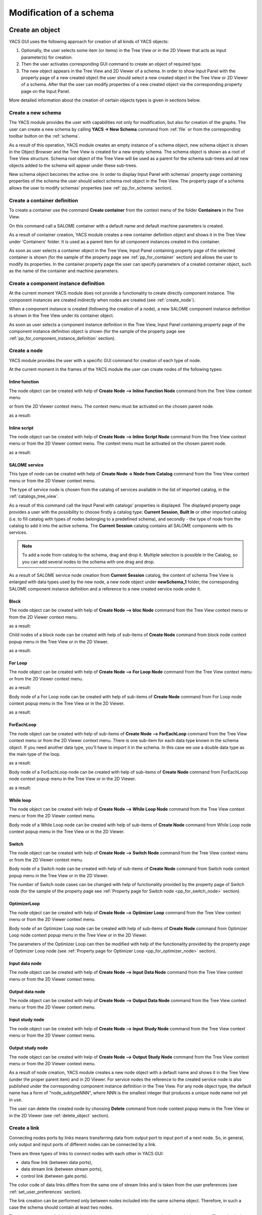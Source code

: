 
.. _modification:

Modification of a schema
========================

Create an object
----------------
YACS GUI uses the following approach for creation of all kinds of YACS objects:

#. Optionally, the user selects some item (or items) in the Tree View or in the 2D Viewer that acts as input parameter(s) for creation.
#. Then the user activates corresponding GUI command to create an object of required type.
#. The new object appears in the Tree View and 2D Viewer of a schema. In order to show Input Panel with the property page of a new 
   created object the user should select a new created object in the Tree View or 2D Viewer of a schema. After that the user can modify 
   properties of a new created object via the corresponding property page on the Input Panel.

More detailed information about the creation of certain objects types is given in sections below.

.. _create_new_schema:

Create a new schema
~~~~~~~~~~~~~~~~~~~
The YACS module provides the user with capabilities not only for modification, but also for creation of the graphs. The user can 
create a new schema by calling **YACS -> New Schema** command from :ref:`file` or from the corresponding toolbar button on the :ref:`schema`.

.. image:: images/functionality_list_9.jpg
  :align: center

As a result of this operation, YACS module creates an empty instance of a schema object, new schema object is shown in the Object 
Browser and the Tree View is created for a new empty schema. The schema object is shown as a root of Tree View structure. Schema root 
object of the Tree View will be used as a parent for the schema sub-trees and all new objects added to the schema will appear under
these sub-trees.

.. image:: images/functionality_list_10.jpg
  :align: center

.. centered::
  **New created schema**

New schema object becomes the active one. In order to display Input Panel with schemas' property page containing properties of the 
schema the user should select schema root object in the Tree View. The property page of a schema allows the user to modify 
schemas' properties (see :ref:`pp_for_schema` section).

.. _create_container_definition:

Create a container definition
~~~~~~~~~~~~~~~~~~~~~~~~~~~~~
To create a container use the command **Create container** from the context menu of the folder **Containers** in the Tree View.

.. image:: images/functionality_list_11.jpg
  :align: center

On this command call a SALOME container with a default name and default machine parameters is created.

As a result of container creation, YACS module creates a new container definition object and shows it in the Tree View under 'Containers' folder. 
It is used as a parent item for all component instances created in this container.

.. image:: images/functionality_list_12.jpg
  :align: center

As soon as user selects a container object in the Tree View, Input Panel containing property page of the selected container is shown 
(for the sample of the property page see :ref:`pp_for_container` section) and allows the user to modify its properties. In the container 
property page the user can specify parameters of a created container object, such as the name of the container and machine parameters.

.. _create_component_instance_definition:

Create a component instance definition
~~~~~~~~~~~~~~~~~~~~~~~~~~~~~~~~~~~~~~
At the current moment YACS module does not provide a functionality to create directly component instance.
The component instances are created indirectly when nodes are created (see :ref:`create_node`).

When a component instance is created (following the creation of a node), a new SALOME component instance definition is shown in 
the Tree View under its container object.

.. image:: images/functionality_list_16.jpg
  :align: center

As soon as user selects a component instance definition in the Tree View, Input Panel containing property page of the component instance 
definition object is shown (for the sample of the property page see :ref:`pp_for_component_instance_definition` section).

.. _create_node:

Create a node
~~~~~~~~~~~~~
YACS module provides the user with a specific GUI command for creation of each type of node.

At the current moment in the frames of the YACS module the user can create nodes of the following types:

Inline function
''''''''''''''''''

The node object can be created with help of **Create Node --> Inline Function Node** command from the Tree View context menu

.. image:: images/functionality_list_19a.jpg
  :align: center

or from the 2D Viewer context menu. The context menu must be activated on the chosen parent node.

.. image:: images/functionality_list_19.jpg
  :align: center

as a result:

.. image:: images/functionality_list_18.jpg
  :align: center

.. centered::
  **Example of inline function node with ports**

Inline script
''''''''''''''''''

The node object can be created with help of **Create Node --> Inline Script Node** command from the Tree View context menu or 
from the 2D Viewer context menu. The context menu must be activated on the chosen parent node.

.. image:: images/functionality_list_21.jpg
  :align: center

as a result:

.. image:: images/functionality_list_20.jpg
  :align: center

.. centered::
  **Example of inline script node with ports**

SALOME service
''''''''''''''''''

This type of node can be created with help of **Create Node -> Node from Catalog** command from the Tree View context menu 
or from the 2D Viewer context menu.

The type of service node is chosen from the catalog of services available in the list of imported catalog, in the :ref:`catalogs_tree_view`.

.. image:: images/functionality_list_23.jpg
  :align: center

As a result of this command call the Input Panel with catalogs' properties is displayed. The displayed property page provides a user 
with the possibility to choose firstly a catalog type: **Current Session**, **Built In** or other imported catalog (i.e. to fill catalog 
with types of nodes belonging to a predefined schema), and secondly - the type of node from the catalog to add it into the active schema. The
**Current Session** catalog contains all SALOME components with its services.

.. note::

   To add a node from catalog to the schema, drag and drop it. Multiple selection is possible in the Catalog, so you can add several
   nodes to the schema with one drag and drop.

.. image:: images/functionality_list_24.jpg
  :align: center

.. centered::
  **Create a node from current session catalog**

.. image:: images/functionality_list_25.jpg
  :align: center

.. centered::
  **Create a node from a user catalog**


.. image:: images/functionality_list_22.jpg
  :align: center

.. centered::
  **Example of service node**

As a result of SALOME service node creation from **Current Session** catalog, the content of schema Tree View is enlarged with data types 
used by the new node, a new node object under **newSchema_1** folder, the corresponding SALOME component instance definition and a 
reference to a new created service node under it.

.. image:: images/functionality_list_27.jpg
  :align: center

.. centered::
  **Tree View after SALOME service node creation**


Block
''''''''''''''''''

The node object can be created with help of **Create Node --> bloc Node** command from the Tree View context menu or from 
the 2D Viewer context menu.

.. image:: images/functionality_list_31.jpg
  :align: center

as a result:

.. image:: images/functionality_list_30.jpg
  :align: center

.. centered::
  **Empty Block node**

Child nodes of a block node can be created with help of sub-items of **Create Node** command from block node context popup menu in the 
Tree View or in the 2D Viewer.

.. image:: images/functionality_list_32.jpg
  :align: center

as a result:

.. image:: images/functionality_list_33.jpg
  :align: center

.. centered::
  **Example of Block node with inline function node as a child node**

For Loop
''''''''''''''''''

The node object can be created with help of **Create Node --> For Loop Node** command	from the Tree View context menu or from the 2D Viewer context menu.

.. image:: images/functionality_list_35.jpg
  :align: center

as a result:

.. image:: images/functionality_list_34.jpg
  :align: center

.. centered::
  **For Loop node without a body (i.e. newly created)**

Body node of a For Loop node can be created with help of sub-items of **Create Node** command from For Loop node context popup menu in the 
Tree View or in the 2D Viewer.

.. image:: images/functionality_list_36.jpg
  :align: center

as a result:

.. image:: images/functionality_list_37.jpg
  :align: center

.. centered::
  **For Loop node with inline script node as a body**


ForEachLoop
''''''''''''''''''

The node object can be created with help of sub-items of **Create Node --> ForEachLoop** command from the Tree View context menu 
or from the 2D Viewer context menu. There is one sub-item for each data type known in the schema object. If you need another data type,
you'll have to import it in the schema. In this case we use a double data type as the main type of the loop.

.. image:: images/functionality_list_39.jpg
  :align: center

as a result:

.. image:: images/functionality_list_38.jpg
  :align: center

.. centered::
  **ForEachLoop (double) node without a body (i.e. new created)**

Body node of a ForEachLoop node can be created with help of sub-items of **Create Node** command from ForEachLoop node context popup menu in the 
Tree View or in the 2D Viewer.

.. image:: images/functionality_list_40.jpg
  :align: center

as a result:

.. image:: images/functionality_list_41.jpg
  :align: center


.. centered::
  **ForEachLoop node with SALOME service node as a body**

While loop
''''''''''''''''''

The node object can be created with help of **Create Node --> While Loop Node** command from the Tree View context menu
or from the 2D Viewer context menu.

.. image:: images/functionality_list_43.jpg
  :align: center


.. image:: images/functionality_list_42.jpg
  :align: center

.. centered::
  **While loop node without a body (i.e. new created)**

Body node of a While Loop node can be created with help of sub-items of **Create Node** command from While Loop node context popup menu in the 
Tree View or in the 2D Viewer.

.. image:: images/functionality_list_44.jpg
  :align: center


.. image:: images/functionality_list_45.jpg
  :align: center


.. centered::
  **While Loop node with Block node as a body**


Switch
''''''''''''''''''

The node object can be created with help of **Create Node --> Switch Node** command from the Tree View context menu
or from the 2D Viewer context menu.

.. image:: images/functionality_list_47.jpg
  :align: center

.. image:: images/functionality_list_46.jpg
  :align: center

.. centered::
  **Switch node without any cases (i.e. new created)**

Body node of a Switch node can be created with help of sub-items of **Create Node** command from Switch node context popup menu in the 
Tree View or in the 2D Viewer.

.. image:: images/functionality_list_48.jpg
  :align: center


.. image:: images/functionality_list_49.jpg
  :align: center

.. centered::
  **Switch node with three cases**

The number of Switch node cases can be changed with help of functionality provided by the property page of Switch node (for the sample 
of the property page see :ref:`Property page for Switch node <pp_for_switch_node>` section).

OptimizerLoop
''''''''''''''''''

The node object can be created with help of **Create Node --> Optimizer Loop** command from the Tree View context menu
or from the 2D Viewer context menu.

.. image:: images/functionality_list_47a.jpg
  :align: center

Body node of an Optimizer Loop node can be created with help of sub-items of **Create Node** command from Optimizer Loop node context popup menu in the
Tree View or in the 2D Viewer.

.. image:: images/functionality_list_47b.jpg
  :align: center

.. image:: images/functionality_list_47c.jpg
  :align: center

.. centered::
  **Optimizer Loop with one internal python node**

The parameters of the Optimizer Loop can then be modified with help of the functionality provided by the property page of Optimizer Loop node
(see :ref:`Property page for Optimizer Loop <pp_for_optimizer_node>` section).

Input data node
''''''''''''''''''

The node object can be created with help of **Create Node --> Input Data Node** command from the Tree View context menu
or from the 2D Viewer context menu.

.. image:: images/functionality_list_51.jpg
  :align: center


.. image:: images/functionality_list_50.jpg
  :align: center

.. centered::
  **Input data node with sample ports**

Output data node
''''''''''''''''''

The node object can be created with help of **Create Node --> Output Data Node** command from the Tree View context menu
or from the 2D Viewer context menu.

.. image:: images/functionality_list_53.jpg
  :align: center


.. image:: images/functionality_list_52.jpg
  :align: center

.. centered::
  **Output data node with sample ports**

Input study node
''''''''''''''''''

The node object can be created with help of **Create Node --> Input Study Node** command from the Tree View context menu
or from the 2D Viewer context menu.

.. image:: images/functionality_list_55.jpg
  :align: center


.. image:: images/functionality_list_54.jpg
  :align: center

.. centered::
  **Input study node with sample ports**

Output study node
''''''''''''''''''

The node object can be created with help of **Create Node --> Output Study Node** command from the Tree View context menu
or from the 2D Viewer context menu.

.. image:: images/functionality_list_57.jpg
  :align: center



.. image:: images/functionality_list_56.jpg
  :align: center

.. centered::
  **Output study node with sample ports**

As a result of node creation, YACS module creates a new node object with a default name and shows it in the Tree View (under the proper 
parent item) and in 2D Viewer. For service nodes the reference to the created service node is also published under the corresponding 
component instance definition in the Tree View. For any node object type, the default name has a form of "node_subtypeNNN", where
NNN is the smallest integer that produces a unique node name not yet in use.

The user can delete the created node by choosing **Delete** command from node context popup menu in the Tree View or in the 2D Viewer 
(see :ref:`delete_object` section).


.. image:: images/functionality_list_58.jpg
  :align: center

Create a link
~~~~~~~~~~~~~
Connecting nodes ports by links means transferring data from output port to input port of a next node. So, in general, only output and input 
ports of different nodes can be connected by a link.

There are three types of links to connect nodes with each other in YACS GUI:

+ data flow link (between data ports),

+ data stream link (between stream ports),

+ control link (between gate ports).

The color code of data links differs from the same one of stream links and is taken from the user preferences (see :ref:`set_user_preferences` section).

The link creation can be performed only between nodes included into the same schema object. Therefore, in such a case the schema should 
contain at least two nodes.

The user can create a link by dragging the output port to connect and dropping it onto the input port. The action is the same
for data flow, data stream and control link. The action of drag-and-drop can be done in the Tree View or in the 2D Viewer.

The input port is considered as the end of the newly created link. The output port is the beginning of the newly created link.

.. image:: images/functionality_list_59.jpg
  :align: center

.. centered::
  **Drag-and-drop between Add16.z output port and Add17.x input port**

It's worth mentioning that there are two possibilities for the user to create data links with Drag-and-Drop:

#. **Add dataflow link** : standard Drag-and-Drop creates a data link and adds a control link between concerned nodes simultaneously

#. **Add data link** Drag-and-Drop with control key pressed creates a data link **without adding a control link**. This functionality is 
   needed inside loop nodes. An example of such a data link is shown on the figure below.

.. image:: images/functionality_list_60.jpg
  :align: center

.. centered::
  **Trying to create a dataflow link between Add21.z and Add20.x with a loop**

In such a case it is needed to separate the flow of data from the flow of control.

.. image:: images/functionality_list_60a.jpg
  :align: center

.. centered::
  **Create a simple data link with control key pressed**



To create a control link the user should use Drag-and-Drop between output gate port and input gate port. The output gate port is considered 
as the beginning of the newly created control link, and the input gate port as the end of the link.

As a result of link creation, a valid link between ports is created. The link object is published in the Tree View in the **Links** folder 
under the corresponding schema object. The presentation of a new link is shown in the 2D Viewer and colored with the color code according 
to links' type.

A new link object has a default name, which contains names of "from" and "to" nodes and ports and cannot be changed by the user 
(see :ref:`description of link objects in the Tree View <description_of_link_objects>`).

Each link has an associated property page that, in most cases, shows the link name. For datastream links (CALCIUM links), a properties
editor allows to set and modify link properties (see :ref:`datastreamlinks`).

.. image:: images/functionality_list_60b.jpg
  :align: center

.. centered::
  datastream link properties editor

The user can delete a link by choosing **Delete** command from link context popup menu in the Tree View or in the 
2D Viewer (see :ref:`delete_object` section).

.. _edit_object:

Edit an object
--------------
The edition of an object is one of basic points of modification operations as the creation or deletion. The YACS GUI proposes the edition 
of an object with help of the :ref:`input_panel`. For this purpose the user should select the object, which properties he wants to edit, in 
the Tree View or in the 2D Viewer.

As a result of this operation, Input Panel is updated and the property page of the selected object (and objects dependable from this one) 
is opened. Within the property page(s) the user can modify objects' parameters by typing in corresponding input fields or selecting an item 
in combo box input fields.

The user confirm the modifications by pressing **Apply** button on the Input Panel. 
The **Cancel Edition** button can be used to cancel modifications that have not been already applied.

If the user finishes the edition process, YACS module updates (if it is necessary) Tree View and/or 2D representation of the modified object.

It's worth mentioning that if the user selects something in the Tree View or 2D Viewer before applying the changes in the Input Panel, 
the object background color is changed to yellow to remind applying the changes.

.. _pp_for_container:

Property page for container
~~~~~~~~~~~~~~~~~~~~~~~~~~~
The property page for container definition is shown on the figure below.

.. image:: images/functionality_list_61.jpg
  :align: center

.. centered::
  **Container property page**

.. image:: images/functionality_list_61a.jpg
  :align: center

.. centered::
  **Container property page with advanced parameters shown**

The property page for container allows to modify the name and a set of machine parameters of the selected container object. 
At the beginning, machine parameters are initialized with the default values.
For most parameters, the default values can be used. The user can select a host from a list obtained with help of SALOME resource manager
or use the **automatic** option to let SALOME selects computers.

The user can apply modifications to the selected container object by pressing **Apply** button. In such a case YACS module changes 
properties of the selected container definition according to new values from the Input Panel and updates the Tree View if it is needed.
The **Cancel Edition** button can be used to cancel modifications that have not been already applied.

.. _pp_for_component_instance_definition:

Property page for component instance definition
~~~~~~~~~~~~~~~~~~~~~~~~~~~~~~~~~~~~~~~~~~~~~~~
The property page for SALOME components is shown on the figure below.

.. image:: images/functionality_list_62.jpg
  :align: center

.. centered::
  **Property page for SALOME component instance definition**

In the Input Panel for SALOME component instances the user can only see the name of the selected component object. 
This field is not editable and use only to provide information about component name.

.. _pp_for_schema:

Property page for schema
~~~~~~~~~~~~~~~~~~~~~~~~
The schema property page allows the user to specify the name of the schema.

The property page for schema is shown on the figure below.

.. image:: images/functionality_list_64.jpg
  :align: center

.. centered::
  **Property page for schema**


.. _pp_for_node:

Property page for node
~~~~~~~~~~~~~~~~~~~~~~
The content of the property page for node depends on the type of the node. Here are property page configurations for the different types of nodes.

Property page for inline nodes
'''''''''''''''''''''''''''''''''

The property pages for **inline function** and **inline script** nodes are shown on the figures below.

.. image:: images/functionality_list_65.jpg
  :align: center

.. centered::
  **Property page for inline script nodes**

.. image:: images/functionality_list_65a.jpg
  :align: center

.. centered::
  **Property page for inline function nodes**

The pages allow the user to:

+ specify the name of the node,

+ read the full name of the node (this field is read only and updated if the user changes the node name),

+ change the list of input and output ports (it is possible to set port name, choose port type and value type from the corresponding 
  combo boxes, set input values for input port, if it is not linked),

+ change the name of the Python function ("Function Name" entry) to execute for Python function node only,

+ enter or modify a source code of Python function or script in the built-in Python code editor (syntax highlighting, text selection, 
  cut/copy/paste mechanism).

Property page for SALOME service
''''''''''''''''''''''''''''''''''''''''''''''''''''''''
The property page for **SALOME service** nodes is shown on the figure below.

.. image:: images/functionality_list_66.jpg
  :align: center

.. centered::
  **Property page for SALOME service nodes**

The page allows the user to:

+ change the name of the node,

+ read the full name of the node (this field is read only and updated if the user changes the node name) and its type,

+ read the name of the associated component instance,

+ change the associated component instance by selecting it in the list of available component instance definitions in the 
  current schema,

+ change the associated container with help of built-in property page for component instance definition. The user selects it in 
  the list of available container definitions in the current schema,

+ change properties of the associated container (e.g. host name) with help of built-in property page for container,

+ read the name of the method from the associated component, which will be executed by the node,

+ change values of input ports, if it is not linked,

Property page for Block node
''''''''''''''''''''''''''''''''''''''''''''''''''''''''
The property page for **Block** node is shown on the figure below.

.. image:: images/functionality_list_71.jpg
  :align: center

.. centered::
  **Property page for Block node**

The page allows the user to :

+ change the name of the node,

+ read the full name of the node (this field is read only and updated if the user changes the node name),

Property page for For Loop node
''''''''''''''''''''''''''''''''''''''''''''''''''''''''
The property page for **For Loop** node is shown on the figure below.

.. image:: images/functionality_list_68.jpg
  :align: center

.. centered::
  **Property page for For Loop node**

The page allows the user to:

+ change the name of the node,

+ read the full name of the node (this field is read only and updated if the user changes the node name),

+ specify the value of the "nsteps" input port if it is not connected with a link,

Property page for ForEachLoop node
''''''''''''''''''''''''''''''''''''''''''''''''''''''''
The property page for **ForEachLoop** node is shown on the figure below.

.. image:: images/functionality_list_69.jpg
  :align: center

.. centered::
  **Property page for ForEachLoop node**

The page allows the user to:

+ change the name of the node,

+ read the full name of the node (this field is read only and updated if the user changes the node name),

+ read the input type of the loop (read only field),

+ specify the value of the "nbBranches" input port if it is not connected with a link,

+ specify the Sequence value of the "SmplsCollection" input port if it is not connected with a link,

Property page for While Loop node
''''''''''''''''''''''''''''''''''''''''''''''''''''''''
The property page for **While Loop** node is shown on the figure below.

.. image:: images/functionality_list_67.jpg
  :align: center

.. centered::
  **Property page for While Loop node**

The page allows the user to:

+ change the name of the node,

+ read the full name of the node (this field is read only and updated if the user changes the node name),

+ specify the Boolean value of the "condition" input port if it is not connected with a link,

Property page for Switch node
''''''''''''''''''''''''''''''''''''''''''''''''''''''''
The property page for **Switch** node is shown on the figure below.

.. _pp_for_switch_node:

.. image:: images/functionality_list_70.jpg
  :align: center

.. centered::
  **Property page for Switch node**

The page allows the user to:

+ change the name of the node,

+ read the full name of the node (this field is read only and updated if the user changes the node name),

+ specify the value of the "select" input port if it is not connected with a link,

+ change the case value (integer or "default") associated with child nodes.

.. _pp_for_optimizer_node:

Property page for Optimizer Loop node
''''''''''''''''''''''''''''''''''''''''''''''''''''''''
The property page for **Optimizer Loop** node is shown on the figure below.

.. image:: images/functionality_list_47d.jpg
  :align: center

.. centered::
  **Property page for Optimizer Loop**

The page allows the user to:

- change the name of the node,
- read the full name of the node (this field is read only and updated if the user changes the node name),
- read the input data type (this field is read only and updated if the user changes the plugin),
- change the number of branches
- change the plugin : parameters lib and entry
- change the initialization file : parameter FileNameInitAlg

Property page for Input Data node
''''''''''''''''''''''''''''''''''''''''''''''''''''''''
The property page for **Input Data** node is shown on the figure below.

.. image:: images/functionality_list_72.jpg
  :align: center

.. centered::
  **Property page for Input Data node**

The page allows the user to:

+ change the name of the node,

+ read the full name of the node (this field is read only and updated if the user changes the node name) and its type,

+ change the list of output ports (it is possible to set port name, choose port data type from the corresponding 
  combo boxes, set values for output ports).

Property page for Output Data node
''''''''''''''''''''''''''''''''''''''''''''''''''''''''
The property page for **Output Data** node is shown on the figure below.

.. image:: images/functionality_list_73.jpg
  :align: center

.. centered::
  **Property page for Output Data node**

The page allows the user to:

+ change the name of the node,

+ read the full name of the node (this field is read only and updated if the user changes the node name) and its type,

+ change the list of input ports (it is possible to set port name, choose port data type from the corresponding combo boxes).

Property page for Input Study node
''''''''''''''''''''''''''''''''''''''''''''''''''''''''
The property page for **Input Study** node is shown on the figure below.

.. image:: images/functionality_list_74.jpg
  :align: center

.. centered::
  **Property page for Input Study node**

The page allows the user to:

+ change the name of the node,

+ read the full name of the node (this field is read only and updated if the user changes the node name) and its type,

+ change the list of output ports. It is possible to set port name, choose port data type from the corresponding combo boxes, set 
  values for output ports. The values must be SALOME study paths.

Property page for Output Study node
''''''''''''''''''''''''''''''''''''''''''''''''''''''''
The property page for **Output Study** node is shown on the figure below.

.. image:: images/functionality_list_75.jpg
  :align: center

.. centered::
  **Property page for Output Study node**

The page allows the user to:

+ change the name of the node,

+ read the full name of the node (this field is read only and updated if the user changes the node name) and its type,

+ change the list of input ports. It is possible to set port name, choose port data type from the corresponding combo boxes and
  set values that must be SALOME study paths.


.. _delete_object:

Delete an object
----------------
The user can remove one or several objects from the current study.

To perform this operation the user should select object to be deleted in the Tree View or in the 2D Viewer and activates **Delete** item 
from its context popup menu.

With help of context popup menu the user can delete the following objects:

+ node,

+ link.

.. image:: images/functionality_list_76.jpg
  :align: center

.. centered::
  **An example of link deletion using link context popup menu in the 2D Viewer**

YACS module deletes the selected object with all sub-objects.

As the result of delete operation, the tree structure of the active schema in the Tree View and its representation in 2D Viewer 
are updated to reflect deletion of objects.

Input/output ports of inline nodes can also be deleted by the user with help of the Input Panel for this type of 
nodes (see the corresponding paragraph from :ref:`pp_for_node` section).

